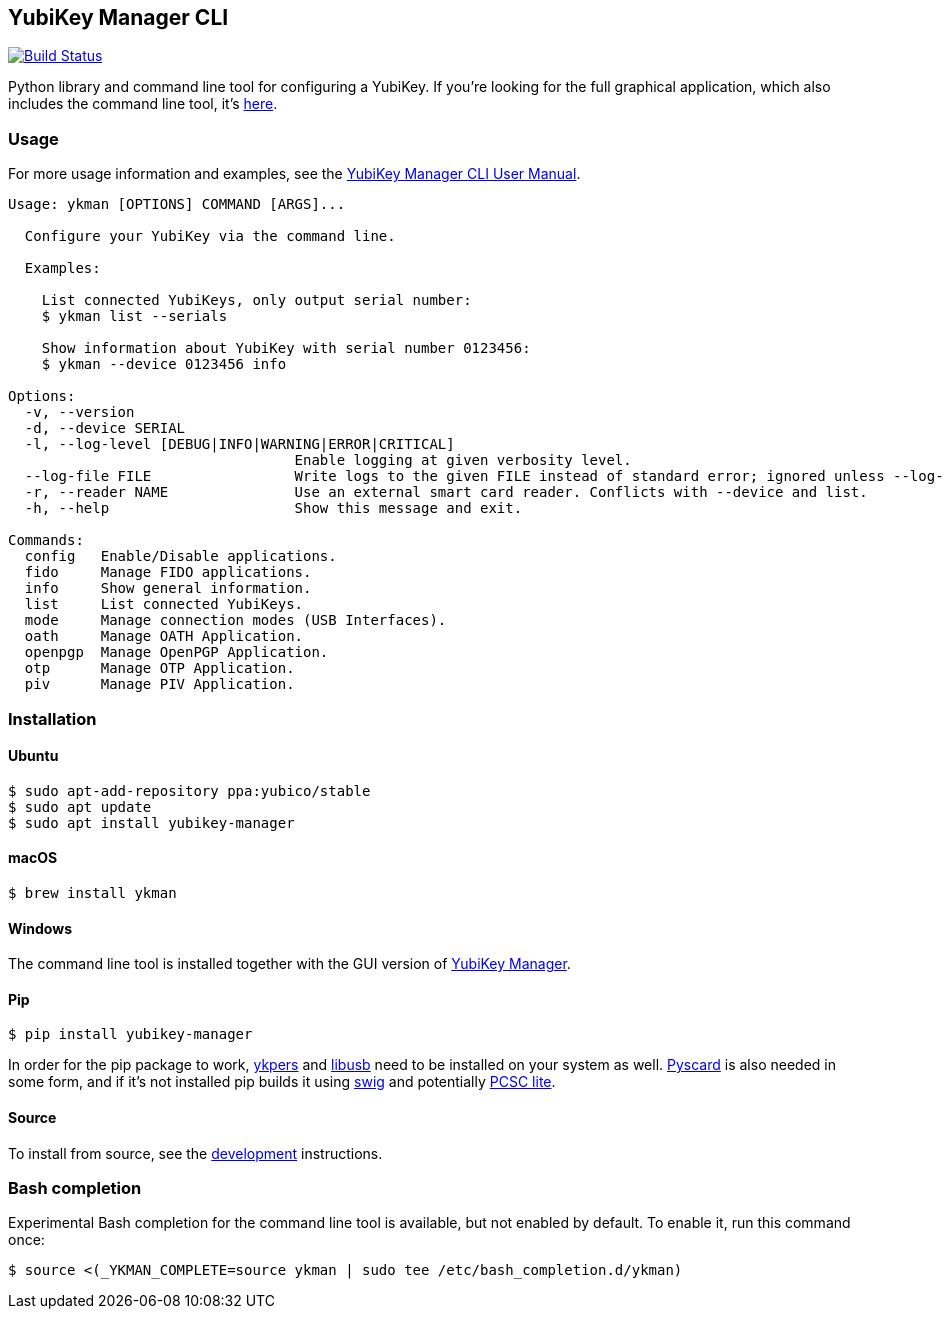 == YubiKey Manager CLI
image:https://github.com/Yubico/yubikey-manager/workflows/build/badge.svg["Build Status", link="https://github.com/Yubico/yubikey-manager/actions"]

Python library and command line tool for configuring a YubiKey. If you're looking for the full graphical application, which also includes the command line tool, it's https://developers.yubico.com/yubikey-manager-qt/[here].

=== Usage
For more usage information and examples, see the https://support.yubico.com/support/solutions/articles/15000012643-yubikey-manager-cli-ykman-user-guide[YubiKey Manager CLI User Manual].

....
Usage: ykman [OPTIONS] COMMAND [ARGS]...

  Configure your YubiKey via the command line.

  Examples:

    List connected YubiKeys, only output serial number:
    $ ykman list --serials

    Show information about YubiKey with serial number 0123456:
    $ ykman --device 0123456 info

Options:
  -v, --version
  -d, --device SERIAL
  -l, --log-level [DEBUG|INFO|WARNING|ERROR|CRITICAL]
                                  Enable logging at given verbosity level.
  --log-file FILE                 Write logs to the given FILE instead of standard error; ignored unless --log-level is also set.
  -r, --reader NAME               Use an external smart card reader. Conflicts with --device and list.
  -h, --help                      Show this message and exit.

Commands:
  config   Enable/Disable applications.
  fido     Manage FIDO applications.
  info     Show general information.
  list     List connected YubiKeys.
  mode     Manage connection modes (USB Interfaces).
  oath     Manage OATH Application.
  openpgp  Manage OpenPGP Application.
  otp      Manage OTP Application.
  piv      Manage PIV Application.
....

=== Installation

==== Ubuntu

    $ sudo apt-add-repository ppa:yubico/stable
    $ sudo apt update
    $ sudo apt install yubikey-manager

==== macOS

    $ brew install ykman

==== Windows

The command line tool is installed together with the GUI version of https://developers.yubico.com/yubikey-manager-qt/[YubiKey Manager].

==== Pip

    $ pip install yubikey-manager

In order for the pip package to work, https://developers.yubico.com/yubikey-personalization/[ykpers] and http://libusb.info/[libusb] need to be installed on your system as well.
https://pyscard.sourceforge.io/[Pyscard] is also needed in some form, and if it's not installed pip builds it using http://www.swig.org/[swig] and potentially https://pcsclite.alioth.debian.org/pcsclite.html[PCSC lite].

==== Source
To install from source, see the link:doc/development.adoc[development] instructions.

=== Bash completion

Experimental Bash completion for the command line tool is available, but not 
enabled by default. To enable it, run this command once: 

    $ source <(_YKMAN_COMPLETE=source ykman | sudo tee /etc/bash_completion.d/ykman)
